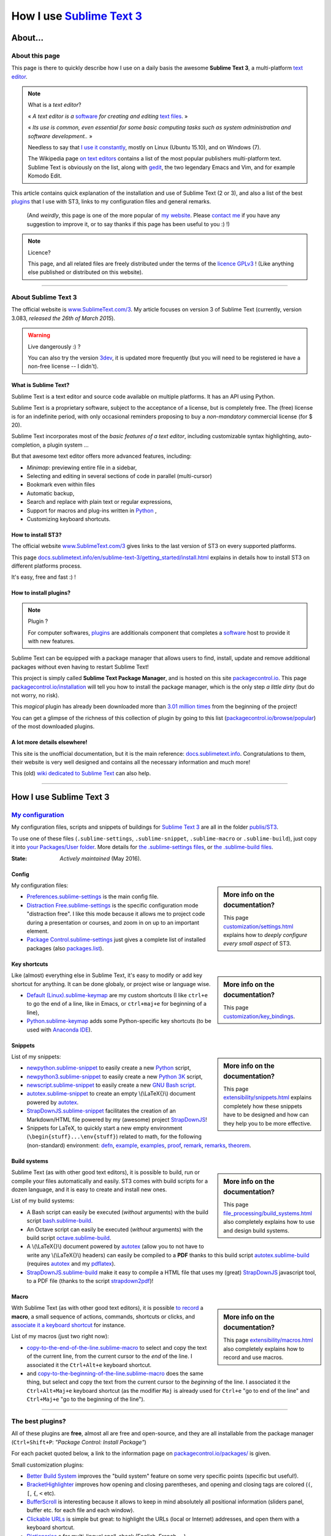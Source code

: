 .. meta::
   :description lang=en: Description of how I use the text editor Sublime Text 3 (ST3)
   :description lang=fr: Page décrivant mon utilisation de l'éditeur de texte Sublime Text 3 (ST3)

############################################################
 How I use `Sublime Text 3 <http://www.sublimetext.com/3>`_
############################################################

About...
--------
About this page
^^^^^^^^^^^^^^^
This page is there to quickly describe how I use on a daily basis the awesome **Sublime Text 3**, a multi-platform `text editor <https://en.wikipedia.org/wiki/Text_editor>`_.

.. note:: What is a *text editor*?

   « *A text editor is a* `software <https://en.wikipedia.org/wiki/Software>`_ *for creating and editing* `text files <https://en.wikipedia.org/wiki/Text_files>`_. »

   « *Its use is common, even essential for some basic computing tasks such as system administration and software development..* »

   Needless to say that `I use it constantly <https://wakatime.com/@lbesson/>`_, mostly on Linux (Ubuntu 15.10), and on Windows (7).

   The Wikipedia page `on text editors <https://en.wikipedia.org/wiki/Comparison_of_text_editors>`_ contains a list of the most popular publishers multi-platform text.
   Sublime Text is obviously on the list, along with `gedit <publis/gedit/>`_, the two legendary Emacs and Vim, and for example Komodo Edit.



This article contains quick explanation of the installation and use of Sublime Text (2 or 3), and also a list of the best `plugins <https://en.wikipedia.org/wiki/Plugins>`_ that I use with ST3, links to my configuration files and general remarks.

 (And *weirdly*, this page is one of the more popular of `my website <http://perso.crans.org/besson/>`_. Please `contact me <callme.en.html>`_ if you have any suggestion to improve it, or to say thanks if this page has been useful to you :) !)


.. note:: Licence?

   This page, and all related files are freely distributed under the terms of the `licence GPLv3 <LICENSE.html>`_ ! (Like anything else published or distributed on this website).

-----------------------------------------------------------------------

About Sublime Text 3
^^^^^^^^^^^^^^^^^^^^
The official website is `www.SublimeText.com/3 <http://www.sublimetext.com/3>`_.
My article focuses on version 3 of Sublime Text (currently, version 3.083, *released the 26th of March 2015*).

.. warning:: Live dangerously :) ?

   You can also try the version `3dev <http://www.sublimetext.com/3dev>`_, it is updated more frequently (but you will need to be registered ie have a non-free license -- I didn't).


What is Sublime Text?
~~~~~~~~~~~~~~~~~~~~~
Sublime Text is a text editor and source code available on multiple platforms.
It has an API using Python.

Sublime Text is a proprietary software, subject to the acceptance of a license, but is completely free.
The (free) license is for an indefinite period, with only occasional reminders proposing to buy a *non-mandatory* commercial license (for $ 20).


Sublime Text incorporates most of the *basic features of a text editor*, including customizable syntax highlighting, auto-completion, a plugin system ...

But that awesome text editor offers more advanced features, including:

- *Minimap*: previewing entire file in a sidebar,
- Selecting and editing in several sections of code in parallel (multi-cursor)
- Bookmark even within files
- Automatic backup,
- Search and replace with plain text or regular expressions,
- Support for macros and plug-ins written in `Python <python.html>`_ ,
- Customizing keyboard shortcuts.


How to install ST3?
~~~~~~~~~~~~~~~~~~~
The official website `www.SublimeText.com/3`_ gives links to the last version of ST3 on every supported platforms.

This page `docs.sublimetext.info/en/sublime-text-3/getting_started/install.html <http://docs.sublimetext.info/en/sublime-text-3/getting_started/install.html>`_ explains in details how to install ST3 on different platforms process.

It's easy, free and fast :) !


How to install plugins?
~~~~~~~~~~~~~~~~~~~~~~~
.. note:: Plugin ?

   For computer softwares, `plugins`_ are additionals component that completes a `software`_ host to provide it with new features.


Sublime Text can be equipped with a package manager that allows users to find, install, update and remove additional packages without even having to restart Sublime Text!

This project is simply called **Sublime Text Package Manager**, and is hosted on this site `packagecontrol.io <https://packagecontrol.io>`_.
This page `packagecontrol.io/installation <https://packagecontrol.io/installation>`_ will tell you how to install the package manager, which is the only step *a little dirty* (but do not worry, no risk).

This *magical* plugin has already been downloaded more than `3.01 million times <https://packagecontrol.io/browse/authors/Will%20Bond%20%28wbond%29>`_ from the beginning of the project!


You can get a glimpse of the richness of this collection of plugin by going to this list (`packagecontrol.io/browse/popular <https://packagecontrol.io/browse/popular>`_) of the most downloaded plugins.

A lot more details elsewhere!
~~~~~~~~~~~~~~~~~~~~~~~~~~~~~
This site is the unofficial documentation, but it is the main reference: `docs.sublimetext.info <http://docs.sublimetext.info/en/latest/>`_.
Congratulations to them, their website is very well designed and contains all the necessary information and much more!

This (old) `wiki dedicated to Sublime Text <http://sublime-text-community-packages.googlecode.com/svn/pages/This-site.html>`_ can also help.

---------------------------------------------------------------------

How I use Sublime Text 3
------------------------
`My configuration <publis/ST3/>`_
^^^^^^^^^^^^^^^^^^^^^^^^^^^^^^^^^^^
My configuration files, scripts and snippets of buildings for `Sublime Text 3`_ are all in the folder `publis/ST3 <publis/ST3/>`_.

To use one of these files (``.sublime-settings``, ``.sublime-snippet``, ``.sublime-macro`` or ``.sublime-build``), just copy it into `your Packages/User folder <http://docs.sublimetext.info/en/sublime-text-3/basic_concepts.html#the-packages-directory>`_.
More details for `the .sublime-settings files <http://docs.sublimetext.info/en/sublime-text-3/customization/settings.html#where-to-store-user-settings-once-again>`_, or `the .sublime-build files <http://docs.sublimetext.info/en/sublime-text-3/file_processing/build_systems.html#where-to-store-build-systems>`_.


:State: *Actively maintained* (May 2016).

Config
~~~~~~
.. sidebar:: More info on the documentation?

   This page `customization/settings.html <http://docs.sublimetext.info/en/sublime-text-3/customization/settings.html>`_ explains how to *deeply configure every small aspect* of ST3.


My configuration files:

* `Preferences.sublime-settings <publis/ST3/Preferences.sublime-settings>`_ is the main config file.

* `Distraction Free.sublime-settings <publis/ST3/Distraction%20Free.sublime-settings>`_ is the specific configuration mode "distraction free". I like this mode because it allows me to project code during a presentation or courses, and zoom in on up to an important element.

* `Package Control.sublime-settings <publis/ST3/Package%20Control.sublime-settings>`_ just gives a complete list of installed packages (also `packages.list <publis/packages.list>`_).

Key shortcuts
~~~~~~~~~~~~~
.. sidebar:: More info on the documentation?

   This page `customization/key_bindings <http://docs.sublimetext.info/en/sublime-text-3/customization/key_bindings.html>`_.


Like (almost) everything else in Sublime Text, it's easy to modify or add key shortcut for anything.
It can be done globaly, or project wise or language wise.

* `Default (Linux).sublime-keymap <publis/ST3/Default%20(Linux).sublime-keymap>`_ are my custom shortcuts (I like ``ctrl+e`` to go the end of a line, like in Emacs, or ``ctrl+maj+e`` for beginning of a line),
* `Python.sublime-keymap <publis/ST3/Python.sublime-keymap>`_ adds some Python-specific key shortcuts (to be used with `Anaconda IDE <http://damnwidget.github.io/anaconda/IDE/>`_).


Snippets
~~~~~~~~
.. sidebar:: More info on the documentation?

   This page `extensibility/snippets.html <http://docs.sublimetext.info/en/sublime-text-3/extensibility/snippets.html>`_ explains completely how these snippets have to be designed and how can they help you to be more effective.


List of my snippets:

* `newpython.sublime-snippet <publis/ST3/newpython.sublime-snippet>`_ to easily create a new `Python <python.html>`_ script,
* `newpython3.sublime-snippet <publis/ST3/newpython3.sublime-snippet>`_ to easily create a new `Python 3K <python.html>`_ script,
* `newscript.sublime-snippet <publis/ST3/newscript.sublime-snippet>`_ to easily create a new `GNU Bash script <bin/>`_.
* `autotex.sublime-snippet <publis/ST3/autotex.sublime-snippet>`_ to create an empty \\(\\LaTeX{}\\) document powered by `autotex <publis/autotex>`_.
* `StrapDownJS.sublime-snippet <publis/ST3/StrapDownJS.sublime-snippet>`_ facilitates the creation of an Markdown/HTML file powered by my (awesome) project `StrapDownJS <http://lbesson.bitbucket.org/md/>`_!
* Snippets for LaTeX, to quickly start a new empty environment (``\begin{stuff}...\env{stuff}``) related to math, for the following (non-standard) environment: `defn <publis/ST3/defn.sublime-snippet>`_, `example <publis/ST3/example.sublime-snippet>`_, `examples <publis/ST3/examples.sublime-snippet>`_, `proof <publis/ST3/proof.sublime-snippet>`_, `remark <publis/ST3/remark.sublime-snippet>`_, `remarks <publis/ST3/remarks.sublime-snippet>`_, `theorem <publis/ST3/theorem.sublime-snippet>`_.

Build systems
~~~~~~~~~~~~~
.. sidebar:: More info on the documentation?

   This page `file_processing/build_systems.html <http://docs.sublimetext.info/en/sublime-text-3/file_processing/build_systems.html>`_ also completely explains how to use and design build systems.


Sublime Text (as with other good text editors), it is possible to build, run or compile your files automatically and easily.
ST3 comes with build scripts for a dozen language, and it is easy to create and install new ones.


List of my build systems:

* A Bash script can easily be executed (*without* arguments) with the build script `bash.sublime-build <publis/ST3/bash.sublime-build>`_.
* An Octave script can easily be executed (*without* arguments) with the build script `octave.sublime-build <publis/ST3/octave.sublime-build>`_.
* A \\(\\LaTeX{}\\) document powered by `autotex <publis/autotex>`_ (allow you to not have to write any \\(\\LaTeX{}\\) headers) can easily be compiled to a **PDF** thanks to this build script `autotex.sublime-build <publis/ST3/autotex.sublime-build>`_ (requires `autotex`_ and my `pdflatex <bin/pdflatex>`_).
* `StrapDownJS.sublime-build <publis/ST3/StrapDownJS.sublime-build>`_ make it easy to compile a HTML file that uses my (great) `StrapDownJS <http://lbesson.bitbucket.org/md/>`_ javascript tool, to a PDF file (thanks to the script `strapdown2pdf <http://lbesson.bitbucket.org/md/strapdown2pdf.html>`_)!


Macro
~~~~~
.. sidebar:: More info on the documentation?

   This page `extensibility/macros.html <http://docs.sublimetext.info/en/sublime-text-3/extensibility/macros.html>`_ also completely explains how to record and use macros.


With Sublime Text (as with other good text editors), it is possible `to record <http://docs.sublimetext.info/en/sublime-text-3/extensibility/macros.html#how-to-record-macros>`_ a **macro**, a small sequence of actions, commands, shortcuts or clicks, and `associate it a keyboard shortcut <http://docs.sublimetext.info/en/sublime-text-3/extensibility/macros.html#key-binding-for-macros>`_ for instance.

List of my macros (just two right now):

* `copy-to-the-end-of-the-line.sublime-macro <publis/ST3/copy-to-the-end-of-the-line.sublime-macro>`_ to select and copy the text of the current line, from the current cursor to the *end* of the line. I associated it the ``Ctrl+Alt+e`` keyboard shortcut.
* and `copy-to-the-beginning-of-the-line.sublime-macro <publis/ST3/copy-to-the-beginning-of-the-line.sublime-macro>`_ does the same thing, but select and copy the text from the current cursor to the *beginning* of the line. I associated it the ``Ctrl+Alt+Maj+e`` keyboard shortcut (as the modifier ``Maj`` is already used for ``Ctrl+e`` "go to end of the line" and ``Ctrl+Maj+e`` "go to the beginning of the line").

-----------------------------------------------------------------------------


The best plugins?
^^^^^^^^^^^^^^^^^
All of these plugins are **free**, almost all are free and open-source, and they are all installable from the package manager (``Ctrl+Shift+P``: *"Package Control: Install Package"*)

For each packet quoted below, a link to the information page on `packagecontrol.io/packages/ <https://packagecontrol.io/packages/>`_ is given.


Small customization plugins:

* `Better Build System <https://packagecontrol.io/packages/Better%20Build%20System>`_ improves the "build system" feature on some very specific points (specific but useful!).
* `BracketHighlighter <https://packagecontrol.io/packages/BracketHighlighter>`_ improves how opening and closing parentheses, and opening and closing tags are colored (``(``, ``[``, ``{``, ``<`` etc).
* `BufferScroll <https://packagecontrol.io/packages/BufferScroll>`_ is interesting because it allows to keep in mind absolutely all positional information (sliders panel, buffer etc. for each file and each window).
* `Clickable URLs <https://packagecontrol.io/packages/Clickable%20URLs>`_ is simple but great: to highlight the URLs (local or Internet) addresses, and open them with a keyboard shortcut.
* `Dictionaries <https://packagecontrol.io/packages/Dictionaries>`_ a for multi-lingual spell-check (English, French, ...).
* The small `GitGutter <https://packagecontrol.io/packages/GitGutter>`_  will help to visualize the difference of *each line* of *each file* regarding the last committed version for the *git* repository in which it is located (visually great to see the changes since the last *commit*).
* `Gremlins <https://packagecontrol.io/packages/Gremlins>`_ help to visualize dangerous non-visible UTF-8 caracters, like odd and invisible whitespace characters.
* `Language - French - Français <https://packagecontrol.io/packages/Language%20-%20French%20-%20Fran%C3%A7ais>`_ also adds various dictionaries for French.
* `Status Bar Weather <https://packagecontrol.io/packages/Status%20Bar%20Weather>`_ adds unnecessary weather in the status bar at the bottom. Useless but fun. *Yeah*, your text editor can *tell you the weather!*
* `Boxy Theme <https://packagecontrol.io/packages/Boxy%20Theme>`_ (with "Boxy Tomorrow") is my favorite theme, it brings a very refined but perfectly all smooth interface, suitable for optimum productivity and is cool with your eyes. It also have awesome icons for your side-bar!


Plugins that add great features:

* `Calculate <https://packagecontrol.io/packages/Calculate>`_ to easily create ordered lists (among many other things): write ``i+1`` on each line, then one hit of ``Ctrl+Maj+c`` and pouf, the multi-selection is now ``1``, ``2``, ..., ``n``.
* `DictionaryAutoComplete <https://packagecontrol.io/packages/DictionaryAutoComplete>`_ enables auto-completion to integrate the words of dictionaries used for spell checking. Quite cool but can quickly be boring. Can be useful if you write prose and not code (project report, poetry etc).
* `HighlightWords <https://packagecontrol.io/packages/HighlightWords>`_ to always highlight some specific words (for instance, ``TODO`` or ``FIXME``).
* `IncDecValue <https://packagecontrol.io/packages/IncDecValue>`_ allows to easily increment or decrement numbers, dates or colors.
* `InsertDate <https://packagecontrol.io/packages/InsertDate>`_ allows to easily add today's date with a key shortcut (``F5`` by default), like this: *Wednesday 25 November 2015, 22:21:57*.
* `LineEndings <https://packagecontrol.io/packages/LineEndings>`_ to highlight and easily erase the painful (and unnecessary) spaces at the end of lines.
* `MakeCommands <https://packagecontrol.io/packages/MakeCommands>`_ will launch from the control panel of any rule of construction from a `Makefile <https://en.wikipedia.org/wiki/Makefile>`_. *It's simple*, but purely awesome! I use `a lot of Makefile <https://bitbucket.org/lbesson/web-sphinx/src/master/Makefile>`_ for my various projects. Such an efficient idea in fact!
* `SideBarEnhancements <https://packagecontrol.io/packages/SideBarEnhancements>`_ makes the sidebar much more useful.
* The wonderful `SublimeGit <https://sublimegit.net/>`_ (installable from `packagecontrol.io/packages/SublimeGit <https://packagecontrol.io/packages/SublimeGit>`_). Allows a full integration of git via the control panel. Free but annoys you regularly to ask you buy a (useless) 10$ commercial license... But it is really awesome, so you will support this. `GitSavvy <https://packagecontrol.io/packages/GitSavvy>`_ seems to be a good free and open-source alternative.
* `TableEditor <https://packagecontrol.io/packages/Table%20Editor>`_ is great to easily edit tables in plain text documents (for Markdown, reStructedText, pandoc etc). Very well documented and quite complete.
* `Terminal <https://packagecontrol.io/packages/Terminal>`_ to open a terminal (ie. a console) already in the correct folder. I never use it, but it works well. More details `on wbond.net/sublime_packages/terminal <http://wbond.net/sublime_packages/terminal>`_.
* `Wakatime <https://packagecontrol.io/packages/Wakatime>`_ to use `Wakatime.com <https://wakatime.com/>`_ (`read this other article for more explanations <wakatime.en.html>`_).
* `WordCount <https://packagecontrol.io/packages/WordCount>`_ adds a counter for words (and pages optionnally) in the information bar. Small and simple but useful!


A better support for some languages:

* `AutoDocstring <https://packagecontrol.io/packages/AutoDocstring>`_ simplifies and improve significantly the writing of `Python docstrings (2 or 3) <http://www.python.org/dev/peps/pep-0287/>`_, and even supports the two popular styles `Google docstring <https://sphinxcontrib-napoleon.readthedocs.io/en/latest/example_google.html>`_ and `Numpy docstring <https://sphinxcontrib-napoleon.readthedocs.io/en/latest/example_numpy.html>`_.
* `ColorHighlighter <https://packagecontrol.io/packages/ColorHighlighter>`_ highlights the colors in a CSS, HTML or LaTeX file (or any file), for instance ``red`` will be colored :red:`red`. Simple but great, very useful when editing CSS or colorful LaTeX files.
* `ColorPicker <https://packagecontrol.io/packages/ColorPicker>`_ allows you to select a color, and insert it as is. Very handy when writing CSS or HTML.
* `Gnuplot <https://packagecontrol.io/packages/Gnuplot>`_ provides good support for programming with `GNUPlot v4+ <http://www.gnuplot.info/>`_.
* `JSONLint <https://packagecontrol.io/packages/JSONLint>`_ automatically checks the correctness of any edited JSON file (and ST conf' files are JSON).
* `LaTeX-plus <https://packagecontrol.io/packages/LaTeX-plus>`_ could improve the use of LaTeX in ST (`see the doc <https://github.com/randy3k/Latex-Plus/wiki/>`_).
* `Markdown Extended <https://packagecontrol.io/packages/MakeCommands>`_ is supposed to improve the syntax coloring for `Markdown <https://en.wikipedia.org/wiki/Markdown>`_, lightweight markup language, designed for easy preparation of document. I use Markdown especially via my project `StrapDownJS`_ ! (See `an example <bin/>`_ ?)
* `nginx <https://packagecontrol.io/packages/nginx>`_ improve the syntax coloring for config files for the `awesome NGinx web server <http://nginx.org/>`_.
* `OCaml <https://packagecontrol.io/packages/OCaml>`_ improve a little bit the syntax coloring `for the two languages caml-light and OCaml <ocaml.html>`_. To be used with `OCaml Autocompletion <https://packagecontrol.io/packages/OCaml%20Autocompletion>`_.
* `GNU Octave Completions <https://github.com/tushortz/GNU-Octave-Completions>`_ and `Matlab Completions <https://github.com/tushortz/Matlab-Completions>`_ adds functions and commands from `GNU Octave <http://www.gnu.org/software/octave/>`_ or `MATLAB <https://fr.wikipedia.org/wiki/Matlab>`_ to the completion window.
* `RestructuredText Improved <https://packagecontrol.io/packages/RestructuredText%20Improved>`_ improve significantly the syntax coloring for `reStructedText <demo.html>`_, the markup language used by `Sphinx <http://sphinx-doc.org/>`_ and `the official Python documentation <https://doc.python.org/2/>`_ (and so for this page and `my site <index.html>`_). To be used with `these snippets for rST <https://packagecontrol.io/packages/Restructured%20Text%20(RST)%20Snippets>`_.
* `SublimeRegexExplainTip <https://packagecontrol.io/packages/SublimeRegexExplainTip>`_ helps to better understand how *regular expression* work ("regexp"), like the web-site `regex101.com <https://regex101.com/#python>`_.
* `requirements.txt <https://packagecontrol.io/packages/requirementstxt>`_ adds a very good support for `Python requirements.txt files <https://pip.readthedocs.io/en/1.1/requirements.html>`_.
* `TWiki <https://packagecontrol.io/packages/TWiki>`_ for its color theme, brilliantly balanced and well colored. I use their syntax coloring theme **TWiki** "Monokai for Markup" for every language! After testing a lot of them, it really is my favorite color theme!


Heavier plugins, or plugins designed for a specific language:


* `MagicPython <https://packagecontrol.io/packages/MagicPython>`_ improves the syntax  coloring for Python (it recognizes the new syntax features that came in the last versions 3.5 and 3.6).
* `MatlabFilenameAutoComplete <https://packagecontrol.io/packages/MatlabFilenameAutoComplete>`_ adds the filename of the Matlab/Octave functions (ie the local files `file.m`) to the automatic tab completion. It is a way to compensate with the borring fact that Matlab/Octave asks to write any function as a *seperate file*...
* The brilliant `SublimeLinter <https://sublimelinter.readthedocs.io/en/latest/installation.html>`_ checks the code you write for syntax error *as you write it* (Spyder does the same for Python, for example). Quite extraordinary! `Anaconda IDE <http://damnwidget.github.io/anaconda/IDE/>`_ is far more powerful but specific to Python. There is plenty of awesome linters: `annotations <https://packagecontrol.io/packages/SublimeLinter-annotations>`_, `chktex <https://packagecontrol.io/packages/SublimeLinter-chktex>`_, `flake8 <https://packagecontrol.io/packages/SublimeLinter-flake8>`_, `json <https://packagecontrol.io/packages/SublimeLinter-json>`_, `mdl <https://packagecontrol.io/packages/SublimeLinter-contrib-mdl>`_, `pylint <https://packagecontrol.io/packages/SublimeLinter-pylint>`_, `shellcheck <https://packagecontrol.io/packages/SublimeLinter-shellcheck>`_.
* `LaTeXing <http://www.latexing.com/>`_ (installable from `packagecontrol.io/packages/LaTeXing <https://packagecontrol.io/packages/LaTeXing>`_), improve support for \\(\\LaTeX{}\\).
* `SendText+ <https://packagecontrol.io/packages/SendText%2B>`_ is convenient to quickly "send" some code to an open terminal in another window (to work with Python, Octave, R, bash or anyother toplevel).
* `SublimeCodeIntel <https://packagecontrol.io/packages/SublimeCodeIntel>`_ is *supposed* to enable intelligent access to a program recognizing the definitions of variables, functions, classes, etc., it is expected to "jump" directly to the definition of any element of the program (I do not like it).
* `Emmet <http://emmet.io/>`_ (installable from `packagecontrol.io/packages/Emmet <https://packagecontrol.io/packages/Emmet>`_), improves writing HTML, CSS and Javascript documents *quite magically*. It surely takes time to master its features, but I guess it's worth it!


.. note:: Purely objective

   This list simply reflects my daily use of ST3. These choices are purely objective.
   For instance, `this article <http://blog.generalassemb.ly/sublime-text-3-tips-tricks-shortcuts/>`_ also presents a list of good plugins to use.


Some plugin-specific configuration files
~~~~~~~~~~~~~~~~~~~~~~~~~~~~~~~~~~~~~~~~
Some plugins can be configured specifically. Here are their different settings:

* `Anaconda.sublime-settings <publis/ST3/Anaconda.sublime-settings>`_,
* `ColorHighlighter.sublime-settings <publis/ST3/ColorHighlighter.sublime-settings>`_,
* `HighlightWords.sublime-settings <publis/ST3/HighlightWords.sublime-settings>`_,
* `inc_dec_value.sublime-settings <publis/ST3/inc_dec_value.sublime-settings>`_,
* `LaTeXing.sublime-settings <publis/ST3/LaTeXing.sublime-settings>`_,
* `SendText%2B.sublime-settings <publis/ST3/SendText%2B.sublime-settings>`_,
* `Side Bar.sublime-settings <publis/ST3/Side%20Bar.sublime-settings>`_,
* `StatusBarWeather.sublime-settings <publis/ST3/StatusBarWeather.sublime-settings>`_,
* `SublimeGit.sublime-settings <publis/ST3/SublimeGit.sublime-settings>`_,
* `trailing_spaces.sublime-settings <publis/ST3/trailing_spaces.sublime-settings>`_.

Some language-specific configuration files
~~~~~~~~~~~~~~~~~~~~~~~~~~~~~~~~~~~~~~~~~~
In ST3, you can modify any single parameter for a specific language (for instance, a smaller font for Python files, a bigger margin for Markdown files etc).
For a few languages, I find these changes quite convenient:

* `Markdown.sublime-settings <publis/ST3/Markdown.sublime-settings>`_,
* `Matlab.sublime-settings <publis/ST3/Matlab.sublime-settings>`_,
* `Objective-C.sublime-settings <publis/ST3/Objective-C.sublime-settings>`_ (my change allows to open a `.m` file as a Matlab/Octave file and not an Objective-C one),
* `Python.sublime-settings <publis/ST3/Python.sublime-settings>`_.

-----------------------------------------------------------------------------

Additional advice
^^^^^^^^^^^^^^^^^
 As for every powerful and awesome software, `Sublime Text 3`_ will require a certain training time.


.. seealso::

   `Atom.io <https://atom.io/>`_
      Seems to be promising!


Additional credit
^^^^^^^^^^^^^^^^^
 Thanks to `Jill-Jênn Vie <http://jill-jenn.net/>`_ for advising me to use `Sublime Text 3`_ (in Octobre 2013).


.. (c) Lilian Besson, 2011-2016, https://bitbucket.org/lbesson/web-sphinx/
